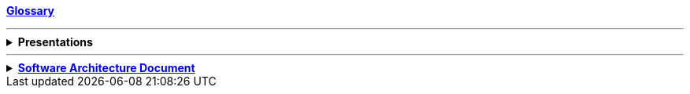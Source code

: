 ifdef::env-github[:relfilesuffix: ]
ifndef::env-github[:relfilesuffix: .asciidoc]

*link:glossary{relfilesuffix}[Glossary]*

'''

.*Presentations*
[%collapsible]
====
* link:presentations/JSoar-SoarWorkshop-2009.ppt[(J)Soar workshop 2009]
====

'''

.*link:architecture/sad-overview{relfilesuffix}[Software Architecture Document]*
[%collapsible]
====
* link:architecture/Context{relfilesuffix}[Context]
* link:architecture/Functional-view{relfilesuffix}[Functional View]
* link:architecture/Quality-attributes{relfilesuffix}[Quality Attributes]
* link:architecture/Constraints{relfilesuffix}[Constraints]
* link:architecture/Principles{relfilesuffix}[Principles]
* link:architecture/Software-architecture{relfilesuffix}[Software Architecture]
* link:architecture/External-interfaces{relfilesuffix}[External Interfaces]
* link:architecture/Code{relfilesuffix}[Code]
* link:architecture/Data{relfilesuffix}[Data]
* link:architecture/Infrastructure-architecture{relfilesuffix}[Infrastructure Architecture]
* link:architecture/Deployment{relfilesuffix}[Deployment]
* link:architecture/Operation-and-Support{relfilesuffix}[Operation & Support]
* link:architecture/decision-log/decision-log{relfilesuffix}[Architectural Decision Log]
====
